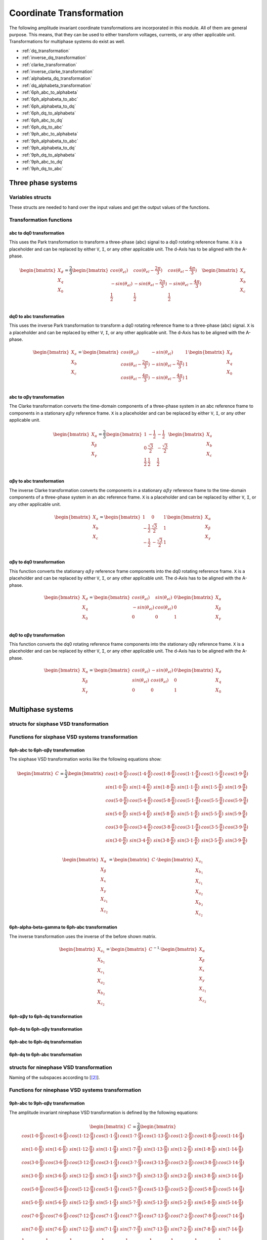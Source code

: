 .. _uz_transformation:

==========================
Coordinate Transformation
==========================

The following amplitude invariant coordinate transformations are incorporated in this module. 
All of them are general purpose. 
This means, that they can be used to either transform voltages, currents, or any other applicable unit. 
Transformations for multiphase systems do exist as well.

* :ref:`dq_transformation`  
* :ref:`inverse_dq_transformation`
* :ref:`clarke_transformation`
* :ref:`inverse_clarke_transformation`
* :ref:`alphabeta_dq_transformation`
* :ref:`dq_alphabeta_transformation`
* :ref:`6ph_abc_to_alphabeta`
* :ref:`6ph_alphabeta_to_abc`
* :ref:`6ph_alphabeta_to_dq`
* :ref:`6ph_dq_to_alphabeta`
* :ref:`6ph_abc_to_dq`
* :ref:`6ph_dq_to_abc`
* :ref:`9ph_abc_to_alphabeta`
* :ref:`9ph_alphabeta_to_abc`
* :ref:`9ph_alphabeta_to_dq`
* :ref:`9ph_dq_to_alphabeta`
* :ref:`9ph_abc_to_dq`
* :ref:`9ph_dq_to_abc`

Three phase systems
===================

Variables structs
*****************

These structs are needed to hand over the input values and get the output values of the functions.
    
.. doxygenstruct:: uz_3ph_abc_t
  :members:

.. doxygenstruct:: uz_3ph_dq_t
  :members:

.. doxygenstruct:: uz_3ph_alphabeta_t
  :members:

Transformation functions
************************

.. _dq_transformation:

abc to dq0 transformation
-------------------------

.. doxygenfunction:: uz_transformation_3ph_abc_to_dq

This uses the Park transformation to transform a three-phase (abc) signal to a dq0 rotating reference frame. 
``X`` is a placeholder and can be replaced by either ``V``, ``I``, or any other applicable unit. 
The d-Axis has to be aligned with the A-phase.

.. math::

  \begin{bmatrix}
    X_d \\
    X_q \\
    X_0 \\
  \end{bmatrix} = \frac{2}{3}
  \begin{bmatrix}
    cos{(\theta_{el})} & cos{(\theta_{el}-\frac{2\pi}{3})} & cos{(\theta_{el}-\frac{4\pi}{3})} \\
    -sin{(\theta_{el})} & -sin{(\theta_{el}-\frac{2\pi}{3})} & -sin{(\theta_{el}-\frac{4\pi}{3})} \\
    \frac{1}{2} & \frac{1}{2} & \frac{1}{2}\\
  \end{bmatrix}
  \begin{bmatrix}
  X_a \\
  X_b \\
  X_c \\
  \end{bmatrix}

.. _inverse_dq_transformation:

dq0 to abc transformation
-------------------------

.. doxygenfunction:: uz_transformation_3ph_dq_to_abc

This uses the inverse Park transformation to transform a dq0 rotating reference frame to a three-phase (abc) signal. 
``X`` is a placeholder and can be replaced by either ``V``, ``I``, or any other applicable unit. 
The d-Axis has to be aligned with the A-phase.
  
.. math::
  
  \begin{bmatrix}
    X_a \\
    X_b \\
    X_c \\
  \end{bmatrix} = 
  \begin{bmatrix}
    cos{(\theta_{el})} & -sin{(\theta_{el})} & 1 \\
    cos{(\theta_{el}-\frac{2\pi}{3})} & -sin{(\theta_{el}-\frac{2\pi}{3})} & 1\\
    cos{(\theta_{el}-\frac{4\pi}{3})} & -sin{(\theta_{el}-\frac{4\pi}{3})} & 1\\
  \end{bmatrix}
  \begin{bmatrix}
    X_d \\
    X_q \\
    X_0 \\
  \end{bmatrix}

.. _clarke_transformation:

abc to αβγ transformation
-------------------------

.. doxygenfunction:: uz_transformation_3ph_abc_to_alphabeta

The Clarke transformation converts the time-domain components of a three-phase system in an abc reference frame to components in a stationary 
:math:`\alpha\beta\gamma` reference frame. 
``X`` is a placeholder and can be replaced by either ``V``, ``I``, or any other applicable unit.
  
.. math::
  
  \begin{bmatrix}
    X_{\alpha} \\
    X_{\beta} \\
    X_{\gamma} \\
  \end{bmatrix} = \frac{2}{3}
  \begin{bmatrix}
    1 & -\frac{1}{2} & -\frac{1}{2} \\
    0 & \frac{\sqrt{3}}{2} & -\frac{\sqrt{3}}{2} \\
    \frac{1}{2} & \frac{1}{2} & \frac{1}{2} \\
  \end{bmatrix}
  \begin{bmatrix}
    X_a \\
    X_b \\
    X_c \\
  \end{bmatrix}

.. _inverse_clarke_transformation:

αβγ to abc transformation
-------------------------

.. doxygenfunction:: uz_transformation_3ph_alphabeta_to_abc
 
The inverse Clarke transformation converts the components in a stationary :math:`\alpha\beta\gamma` reference frame to the time-domain components of a three-phase system in an abc reference frame. 
``X`` is a placeholder and can be replaced by either ``V``, ``I``, or any other applicable unit.
    
.. math::
    
  \begin{bmatrix}
    X_a \\
    X_b \\
    X_c \\
  \end{bmatrix} =
  \begin{bmatrix}
    1 & 0 & 1 \\
    -\frac{1}{2} & \frac{\sqrt{3}}{2} & 1 \\
    -\frac{1}{2} & -\frac{\sqrt{3}}{2} & 1 \\
  \end{bmatrix}
  \begin{bmatrix}
  X_{\alpha} \\
  X_{\beta} \\
  X_{\gamma} \\
  \end{bmatrix}

.. _alphabeta_dq_transformation:

αβγ to dq0 transformation 
-------------------------

.. doxygenfunction:: uz_transformation_3ph_alphabeta_to_dq

This function converts the stationary :math:`\alpha\beta\gamma` reference frame components into the dq0 rotating reference frame. 
``X`` is a placeholder and can be replaced by either ``V``, ``I``, or any other applicable unit. 
The d-Axis has to be aligned with the A-phase.

.. math::

  \begin{bmatrix} X_{d} \\ X_{q} \\ X_{0} \end{bmatrix} =
  \begin{bmatrix} 
  cos(\theta_{el}) & sin(\theta_{el}) & 0\\
  -sin(\theta_{el}) & cos(\theta_{el}) & 0 \\
  0 & 0 & 1
  \end{bmatrix}
  \begin{bmatrix} X_{\alpha} \\ X_{\beta} \\ X_{\gamma} \end{bmatrix} \\

.. _dq_alphabeta_transformation:

dq0 to αβγ transformation 
-------------------------

.. doxygenfunction:: uz_transformation_3ph_dq_to_alphabeta

This function converts the dq0 rotating reference frame components into the stationary αβγ reference frame. 
``X`` is a placeholder and can be replaced by either ``V``, ``I``, or any other applicable unit. 
The d-Axis has to be aligned with the A-phase.

.. math::

  \begin{bmatrix} X_{\alpha} \\ X_{\beta} \\  X_{\gamma} \end{bmatrix} =
  \begin{bmatrix} 
  cos(\theta_{el}) & -sin(\theta_{el}) & 0\\
  sin(\theta_{el}) & cos(\theta_{el}) & 0 \\
  0 & 0 & 1
  \end{bmatrix}
  \begin{bmatrix} X_{d} \\ X_{q} \\ X_{0} \end{bmatrix} \\

Multiphase systems
==================

structs for sixphase VSD transformation
****************************************

.. doxygenstruct:: uz_6ph_abc_t
  :members:

.. doxygenstruct:: uz_6ph_alphabeta_t
  :members:

.. doxygenstruct:: uz_6ph_dq_t
  :members:

Functions for sixphase VSD systems transformation
**************************************************

.. _6ph_abc_to_alphabeta:

6ph-abc to 6ph-αβγ transformation 
---------------------------------

.. doxygenfunction:: uz_transformation_asym30deg_6ph_abc_to_alphabeta

The sixphase VSD transformation works like the following equations show:

.. math::
  
  \begin{bmatrix} C \end{bmatrix}=
    \frac{1}{3}
    \begin{bmatrix}
      cos(1\cdot 0\cdot\frac{\pi}{6}) & cos(1\cdot 4\cdot\frac{\pi}{6}) & cos(1\cdot 8\cdot\frac{\pi}{6}) & cos(1\cdot 1\cdot\frac{\pi}{6}) & cos(1\cdot 5\cdot\frac{\pi}{6}) & cos(1\cdot 9\cdot\frac{\pi}{6}) \\
      sin(1\cdot 0\cdot\frac{\pi}{6}) & sin(1\cdot 4\cdot\frac{\pi}{6}) & sin(1\cdot 8\cdot\frac{\pi}{6}) & sin(1\cdot 1\cdot\frac{\pi}{6}) & sin(1\cdot 5\cdot\frac{\pi}{6}) & sin(1\cdot 9\cdot\frac{\pi}{6}) \\
      cos(5\cdot 0\cdot\frac{\pi}{6}) & cos(5\cdot 4\cdot\frac{\pi}{6}) & cos(5\cdot 8\cdot\frac{\pi}{6}) & cos(5\cdot 1\cdot\frac{\pi}{6}) & cos(5\cdot 5\cdot\frac{\pi}{6}) & cos(5\cdot 9\cdot\frac{\pi}{6}) \\
      sin(5\cdot 0\cdot\frac{\pi}{6}) & sin(5\cdot 4\cdot\frac{\pi}{6}) & sin(5\cdot 8\cdot\frac{\pi}{6}) & sin(5\cdot 1\cdot\frac{\pi}{6}) & sin(5\cdot 5\cdot\frac{\pi}{6}) & sin(5\cdot 9\cdot\frac{\pi}{6}) \\
      cos(3\cdot 0\cdot\frac{\pi}{6}) & cos(3\cdot 4\cdot\frac{\pi}{6}) & cos(3\cdot 8\cdot\frac{\pi}{6}) & cos(3\cdot 1\cdot\frac{\pi}{6}) & cos(3\cdot 5\cdot\frac{\pi}{6}) & cos(3\cdot 9\cdot\frac{\pi}{6}) \\
      sin(3\cdot 0\cdot\frac{\pi}{6}) & sin(3\cdot 4\cdot\frac{\pi}{6}) & sin(3\cdot 8\cdot\frac{\pi}{6}) & sin(3\cdot 1\cdot\frac{\pi}{6}) & sin(3\cdot 5\cdot\frac{\pi}{6}) & sin(3\cdot 9\cdot\frac{\pi}{6}) \\
    \end{bmatrix}

.. math::

  \begin{bmatrix} X_{\alpha} \\ X_{\beta} \\ X_{x} \\ X_{y} \\ X_{z_1} \\ X_{z_2}  \end{bmatrix} = 
  \begin{bmatrix} C \end{bmatrix}\cdot\begin{bmatrix} X_{a_1} \\ X_{b_1} \\ X_{c_1} \\ X_{a_2} \\ X_{b_2} \\ X_{c_2}  \end{bmatrix}


.. _6ph_alphabeta_to_abc:

6ph-alpha-beta-gamma to 6ph-abc transformation 
----------------------------------------------------

.. doxygenfunction:: uz_transformation_asym30deg_6ph_alphabeta_to_abc

The inverse transformation uses the inverse of the before shown matrix.

.. math::

  \begin{bmatrix} X_{a_1} \\ X_{b_1} \\ X_{c_1} \\ X_{a_2} \\ X_{b_2} \\ X_{c_2}  \end{bmatrix} = 
  \begin{bmatrix} C \end{bmatrix}^{-1}\cdot\begin{bmatrix} X_{\alpha} \\ X_{\beta} \\ X_{x} \\ X_{y} \\ X_{z_1} \\ X_{z_2}   \end{bmatrix}

.. _6ph_alphabeta_to_dq:

6ph-αβγ to 6ph-dq transformation
--------------------------------

.. doxygenfunction:: uz_transformation_asym30deg_6ph_alphabeta_to_dq

.. _6ph_dq_to_alphabeta:

6ph-dq to 6ph-αβγ transformation
--------------------------------

.. doxygenfunction:: uz_transformation_asym30deg_6ph_dq_to_alphabeta

.. _6ph_abc_to_dq:

6ph-abc to 6ph-dq transformation
--------------------------------

.. doxygenfunction:: uz_transformation_asym30deg_6ph_abc_to_dq

.. _6ph_dq_to_abc:

6ph-dq to 6ph-abc transformation
--------------------------------

.. doxygenfunction:: uz_transformation_asym30deg_6ph_dq_to_abc



structs for ninephase VSD transformation
****************************************

.. doxygenstruct:: uz_9ph_abc_t
  :members:

.. doxygenstruct:: uz_9ph_alphabeta_t
  :members:

.. doxygenstruct:: uz_9ph_dq_t
  :members:

Naming of the subspaces according to [[#Zabaleta_diss]_].

Functions for ninephase VSD systems transformation
**************************************************

.. _9ph_abc_to_alphabeta:

9ph-abc to 9ph-αβγ transformation 
---------------------------------

.. doxygenfunction:: uz_transformation_9ph_abc_to_alphabeta

The amplitude invariant ninephase VSD transformation is defined by the following equations:

.. math::
  
  \begin{bmatrix} C \end{bmatrix}=
    \frac{2}{9}
    \begin{bmatrix}
        cos(1\cdot 0\cdot\frac{\pi}{9}) & cos(1\cdot 6\cdot\frac{\pi}{9}) & cos(1\cdot 12\cdot\frac{\pi}{9}) & cos(1\cdot 1\cdot\frac{\pi}{9}) & cos(1\cdot 7\cdot\frac{\pi}{9}) & cos(1\cdot 13\cdot\frac{\pi}{9}) & cos(1\cdot 2\cdot\frac{\pi}{9}) & cos(1\cdot 8\cdot\frac{\pi}{9}) & cos(1\cdot 14\cdot\frac{\pi}{9}) &\\
        sin(1\cdot 0\cdot\frac{\pi}{9}) & sin(1\cdot 6\cdot\frac{\pi}{9}) & sin(1\cdot 12\cdot\frac{\pi}{9}) & sin(1\cdot 1\cdot\frac{\pi}{9}) & sin(1\cdot 7\cdot\frac{\pi}{9}) & sin(1\cdot 13\cdot\frac{\pi}{9}) & sin(1\cdot 2\cdot\frac{\pi}{9}) & sin(1\cdot 8\cdot\frac{\pi}{9}) & sin(1\cdot 14\cdot\frac{\pi}{9}) \\
    cos(3\cdot 0\cdot\frac{\pi}{9}) & cos(3\cdot 6\cdot\frac{\pi}{9}) & cos(3\cdot 12\cdot\frac{\pi}{9}) & cos(3\cdot 1\cdot\frac{\pi}{9}) & cos(3\cdot 7\cdot\frac{\pi}{9}) & cos(3\cdot 13\cdot\frac{\pi}{9}) & cos(3\cdot 2\cdot\frac{\pi}{9}) & cos(3\cdot 8\cdot\frac{\pi}{9}) & cos(3\cdot 14\cdot\frac{\pi}{9}) \\
      sin(3\cdot 0\cdot\frac{\pi}{9}) & sin(3\cdot 6\cdot\frac{\pi}{9}) & sin(3\cdot 12\cdot\frac{\pi}{9}) & sin(3\cdot 1\cdot\frac{\pi}{9}) & sin(3\cdot 7\cdot\frac{\pi}{9}) & sin(3\cdot 13\cdot\frac{\pi}{9}) & sin(3\cdot 2\cdot\frac{\pi}{9}) & sin(3\cdot 8\cdot\frac{\pi}{9}) & sin(3\cdot 14\cdot\frac{\pi}{9}) \\
      cos(5\cdot 0\cdot\frac{\pi}{9}) & cos(5\cdot 6\cdot\frac{\pi}{9}) & cos(5\cdot 12\cdot\frac{\pi}{9}) & cos(5\cdot 1\cdot\frac{\pi}{9}) & cos(5\cdot 7\cdot\frac{\pi}{9}) & cos(5\cdot 13\cdot\frac{\pi}{9}) & cos(5\cdot 2\cdot\frac{\pi}{9}) & cos(5\cdot 8\cdot\frac{\pi}{9}) & cos(5\cdot 14\cdot\frac{\pi}{9}) \\
      sin(5\cdot 0\cdot\frac{\pi}{9}) & sin(5\cdot 6\cdot\frac{\pi}{9}) & sin(5\cdot 12\cdot\frac{\pi}{9}) & sin(5\cdot 1\cdot\frac{\pi}{9}) & sin(5\cdot 7\cdot\frac{\pi}{9}) & sin(5\cdot 13\cdot\frac{\pi}{9}) & sin(5\cdot 2\cdot\frac{\pi}{9}) & sin(5\cdot 8\cdot\frac{\pi}{9}) & sin(5\cdot 14\cdot\frac{\pi}{9}) \\
      cos(7\cdot 0\cdot\frac{\pi}{9}) & cos(7\cdot 6\cdot\frac{\pi}{9}) & cos(7\cdot 12\cdot\frac{\pi}{9}) & cos(7\cdot 1\cdot\frac{\pi}{9}) & cos(7\cdot 7\cdot\frac{\pi}{9}) & cos(7\cdot 13\cdot\frac{\pi}{9}) & cos(7\cdot 2\cdot\frac{\pi}{9}) & cos(7\cdot 8\cdot\frac{\pi}{9}) & cos(7\cdot 14\cdot\frac{\pi}{9}) \\
      sin(7\cdot 0\cdot\frac{\pi}{9}) & sin(7\cdot 6\cdot\frac{\pi}{9}) & sin(7\cdot 12\cdot\frac{\pi}{9}) & sin(7\cdot 1\cdot\frac{\pi}{9}) & sin(7\cdot 7\cdot\frac{\pi}{9}) & sin(7\cdot 13\cdot\frac{\pi}{9}) & sin(7\cdot 2\cdot\frac{\pi}{9}) & sin(7\cdot 8\cdot\frac{\pi}{9}) & sin(7\cdot 14\cdot\frac{\pi}{9}) \\
      \frac{1}{2} & \frac{1}{2} & \frac{1}{2} & -\frac{1}{2} & -\frac{1}{2} & -\frac{1}{2} & \frac{1}{2} & \frac{1}{2} & \frac{1}{2} \\
    \end{bmatrix}

.. math::

  \begin{bmatrix} X_{\alpha} \\ X_{\beta} \\ X_{x_1} \\ X_{y_1} \\ X_{x_2} \\ X_{y_2} \\ X_{x_3} \\ X_{y_3} \\ X_{zero} \end{bmatrix} = 
  \begin{bmatrix} C \end{bmatrix}\cdot\begin{bmatrix} X_{a_1} \\ X_{b_1} \\ X_{c_1} \\ X_{a_2} \\ X_{b_2} \\ X_{c_2} \\ X_{a_3} \\ X_{b_3} \\ X_{c_3} \end{bmatrix}

Transformation matrix according to [[#Rockhill_gerneral]_][[#Rockhill_ninephase]_].

.. _9ph_alphabeta_to_abc:

9ph-αβγ to 9ph-abc transformation 
---------------------------------

.. doxygenfunction:: uz_transformation_9ph_alphabeta_to_abc

The inverse transformation uses the inverse of the before shown matrix.

.. math::

  \begin{bmatrix} X_{a_1} \\ X_{b_1} \\ X_{c_1} \\ X_{a_2} \\ X_{b_2} \\ X_{c_2} \\ X_{a_3} \\ X_{b_3} \\ X_{c_3} \end{bmatrix} = 
  \begin{bmatrix} C \end{bmatrix}^{-1}\cdot\begin{bmatrix} X_{\alpha} \\ X_{\beta} \\ X_{x_1} \\ X_{y_1} \\ X_{x_2} \\ X_{y_2} \\ X_{x_3} \\ X_{y_3} \\ X_{zero} \end{bmatrix}

.. _9ph_alphabeta_to_dq:

9ph-αβγ to 9ph-dq transformation
--------------------------------

.. doxygenfunction:: uz_transformation_9ph_alphabeta_to_dq

.. _9ph_dq_to_alphabeta:

9ph-dq to 9ph-αβγ transformation
--------------------------------

.. doxygenfunction:: uz_transformation_9ph_dq_to_alphabeta

.. _9ph_abc_to_dq:

9ph-abc to 9ph-dq transformation
--------------------------------

.. doxygenfunction:: uz_transformation_9ph_abc_to_dq

.. _9ph_dq_to_abc:

9ph-dq to 9ph-abc transformation
--------------------------------

.. doxygenfunction:: uz_transformation_9ph_dq_to_abc

Example usage of the ninephase transformation
*********************************************

.. code-block:: c
  :caption: Application example
  
  // declare necessary structs and variables
  uz_9ph_abc_t natural_values = {0};             // holds the natural values
  uz_9ph_alphabeta_t stationary_values = {0};    // holds the stationary reference frame values
  uz_9ph_dq_t rotating_values = {0};             // holds the rotating reference frame and additional system stationary reference frame values
  float theta_el = 0.0f;                         // electric rotor angle

  // common usage
  rotating_values = uz_transformation_9ph_abc_to_dq(natural_values, theta_el);
  natural_values = uz_transformation_9ph_dq_to_abc(rotating_values, theta_el);

  // accessing intermediate values
  stationary_values = uz_transformation_9ph_abc_to_alphabeta(natural_values);
  rotating_values = uz_transformation_9ph_alphabeta_to_dq(stationary_values, theta_el);
  stationary_values = uz_transformation_9ph_dq_to_alphabeta(rotating_values, theta_el);
  natural_values = uz_transformation_9ph_alphabeta_to_abc(stationary_values);

Adding transformations
**********************

When adding a new transformation for systems with different amounts of phases one must know if the principle of the existing VSD transformation can be used.
If this is the case, go through the following steps:

1. Copy the functions uz_9ph_clarke_transformation, uz_transformation_9ph_alphabeta_to_abc and uz_9ph_arraymul and rename them accordingly (e.g. uz_6ph_arraymul).

2. Create the structs uz_alphabeta_9ph_t and uz_abc_9ph_t for the newly added phase system.

3. In uz_9ph_arraymul adapt the expected array dimensions and limit of the for-loop to your amount of phases (everywhere where there is a 9).

4. Do the same with the Clarke transformation functions and change the structs to your newly created ones. For the VSD transformation, the Matlab script (see below) can be used.

5. Adapt the input/output writing accordingly.


To use the Matlab script that outputs the VSD matrix in C code, the variable "n" must be changed to the target amount of phases.
The placeholder "VSD_MATRIX" should be replaced with the Matlab variable that holds the VSD matrix (e.g. from your workspace).
The factor for *amplitude invariance* will be multiplied afterward so the user should not apply it to your VSD matrix by himself.
The creation of a transformation matrix with this method was presented in [[#Zoric_paper]_].


.. code-block:: matlab
  :caption: Matlab script

  %% VSD matrix
  n = 9;
  z = single(2/n*VSD_MATRIX);
  invz = inv(z);

  %% print code for normal matrix
  fprintf('\nTransformation Matrix:\n');
  printcode(z,n);

  %% print code for inverse matrix
  fprintf('\nInverse Transformation Matrix:\n');
  printcode(invz,n);

  %% function printcode function declare: print c code for matrix to 2D array
  function printcode(matrix,phases)
    fprintf('float const vsd_mat[%d][%d] = \n{\n',phases,phases);
    for y = (0:(phases-1))
      fprintf('    { ');
      for x = (0:(phases-1))
        fprintf('%.7ff',matrix(y+1,x+1));
        if x<(phases-1)
          fprintf(', ');
        end
      end
    if y<(phases-1)
      fprintf(' },\n');
    else
      fprintf(' }\n');
    end
  end
  fprintf('};\n');
  end



Sources
-------

.. [#Zoric_paper] I. Zoric, M. Jones and E. Levi, "Vector space decomposition algorithm for asymmetrical multiphase machines," 2017 International Symposium on Power Electronics (Ee), 2017, pp. 1-6, doi: 10.1109/PEE.2017.8171682.
.. [#Zabaleta_diss] M. Zabaleta, "Permament Magnet Multiphase Machine Modeling and Control for MV Wind Energy Applications", Dissertation, Liverpool John Moores University, 2018, doi: 10.24377/LJMU.t.00008818.
.. [#Rockhill_gerneral] A. A. Rockhill and T. A. Lipo, "A generalized transformation methodology for polyphase electric machines and networks," 2015 IEEE International Electric Machines & Drives Conference (IEMDC), 2015, pp. 27-34, doi: 10.1109/IEMDC.2015.7409032.
.. [#Rockhill_ninephase] A. A. Rockhill and T. A. Lipo, "A simplified model of a nine phase synchronous machine using vector space decomposition," 2009 IEEE Power Electronics and Machines in Wind Applications, 2009, pp. 1-5, doi: 10.1109/PEMWA.2009.5208335.